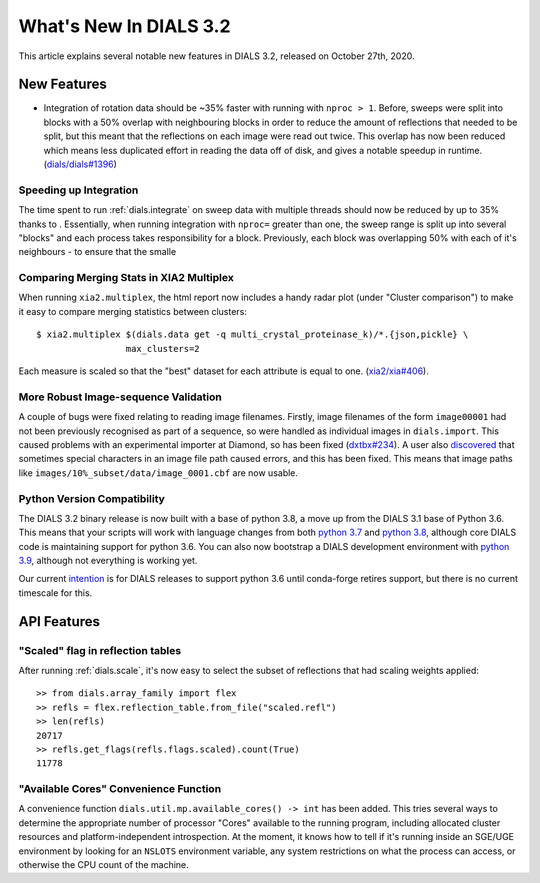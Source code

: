 ***************************
  What's New In DIALS 3.2
***************************

This article explains several notable new features in DIALS 3.2, released on
October 27th, 2020.

New Features
============


- Integration of rotation data should be ~35% faster with running with ``nproc > 1``. Before, sweeps
  were split into blocks with a 50% overlap with neighbouring blocks in order to reduce the amount
  of reflections that needed to be split, but this meant that the reflections
  on each image were read out twice. This overlap has now been reduced which means less duplicated
  effort in reading the data off of disk, and gives a notable speedup in runtime.
  (`dials/dials#1396 <https://github.com/dials/dials/pull/1396>`_)



Speeding up Integration
-----------------------

The time spent to run :ref:`dials.integrate` on sweep data with multiple threads should now be
reduced by up to 35% thanks to .
Essentially, when running integration with ``nproc=`` greater than one, the sweep range is split
up into several "blocks" and each process takes responsibility for a block. Previously, each block
was overlapping 50% with each of it's neighbours - to ensure that the smalle

Comparing Merging Stats in XIA2 Multiplex
-----------------------------------------

When running ``xia2.multiplex``, the html report now includes a handy radar
plot (under "Cluster comparison") to make it easy to compare merging statistics
between clusters::

    $ xia2.multiplex $(dials.data get -q multi_crystal_proteinase_k)/*.{json,pickle} \
                     max_clusters=2

.. image:: images/3.2_multiplex_radar.png

Each measure is scaled so that the "best" dataset for each attribute is equal
to one. (`xia2/xia#406 <https://github.com/xia2/xia2/pull/406>`_).

More Robust Image-sequence Validation
-------------------------------------

A couple of bugs were fixed relating to reading image filenames. Firstly, image
filenames of the form ``image00001`` had not been previously recognised as part
of a sequence, so were handled as individual images in ``dials.import``. This
caused problems with an experimental importer at Diamond, so has been fixed
(`dxtbx#234 <https://github.com/cctbx/dxtbx/pull/234>`_). A user also
`discovered <https://github.com/cctbx/dxtbx/issues/214>`_ that sometimes special
characters in an image file path caused errors, and this has been fixed. This
means that image paths like ``images/10%_subset/data/image_0001.cbf`` are now
usable.

Python Version Compatibility
----------------------------

The DIALS 3.2 binary release is now built with a base of python 3.8, a move
up from the DIALS 3.1 base of Python 3.6. This means that your scripts will
work with language changes from both `python 3.7 <https://docs.python.org/3/whatsnew/3.7.html>`_
and `python 3.8 <https://docs.python.org/3/whatsnew/3.8.html>`_, although core
DIALS code is maintaining support for python 3.6. You can also now
bootstrap a DIALS development environment with `python 3.9 <https://docs.python.org/3/whatsnew/3.8.html>`_,
although not everything is working yet.

Our current `intention <https://github.com/dials/dials/issues/1327>`_ is for
DIALS releases to support python 3.6 until conda-forge retires support, but
there is no current timescale for this.

API Features
============

"Scaled" flag in reflection tables
----------------------------------

After running :ref:`dials.scale`, it's now easy to select the subset of reflections
that had scaling weights applied::

    >> from dials.array_family import flex
    >> refls = flex.reflection_table.from_file("scaled.refl")
    >> len(refls)
    20717
    >> refls.get_flags(refls.flags.scaled).count(True)
    11778

"Available Cores" Convenience Function
--------------------------------------

A convenience function ``dials.util.mp.available_cores() -> int`` has been added. This
tries several ways to determine the appropriate number of processor "Cores" available to the
running program, including allocated cluster resources and platform-independent introspection.
At the moment, it knows how to tell if it's running inside an SGE/UGE environment by looking
for an ``NSLOTS`` environment variable, any system restrictions on what the process can access,
or otherwise the CPU count of the machine.
